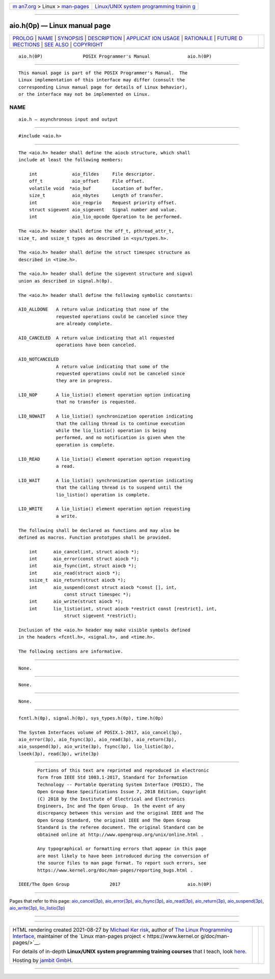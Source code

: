 .. container:: page-top

.. container:: nav-bar

   +----------------------------------+----------------------------------+
   | `m                               | `Linux/UNIX system programming   |
   | an7.org <../../../index.html>`__ | trainin                          |
   | > Linux >                        | g <http://man7.org/training/>`__ |
   | `man-pages <../index.html>`__    |                                  |
   +----------------------------------+----------------------------------+

--------------

aio.h(0p) — Linux manual page
=============================

+-----------------------------------+-----------------------------------+
| `PROLOG <#PROLOG>`__ \|           |                                   |
| `NAME <#NAME>`__ \|               |                                   |
| `SYNOPSIS <#SYNOPSIS>`__ \|       |                                   |
| `DESCRIPTION <#DESCRIPTION>`__ \| |                                   |
| `APPLICAT                         |                                   |
| ION USAGE <#APPLICATION_USAGE>`__ |                                   |
| \| `RATIONALE <#RATIONALE>`__ \|  |                                   |
| `FUTURE D                         |                                   |
| IRECTIONS <#FUTURE_DIRECTIONS>`__ |                                   |
| \| `SEE ALSO <#SEE_ALSO>`__ \|    |                                   |
| `COPYRIGHT <#COPYRIGHT>`__        |                                   |
+-----------------------------------+-----------------------------------+
| .. container:: man-search-box     |                                   |
+-----------------------------------+-----------------------------------+

::

   aio.h(0P)               POSIX Programmer's Manual              aio.h(0P)


-----------------------------------------------------

::

          This manual page is part of the POSIX Programmer's Manual.  The
          Linux implementation of this interface may differ (consult the
          corresponding Linux manual page for details of Linux behavior),
          or the interface may not be implemented on Linux.

NAME
-------------------------------------------------

::

          aio.h — asynchronous input and output


---------------------------------------------------------

::

          #include <aio.h>


---------------------------------------------------------------

::

          The <aio.h> header shall define the aiocb structure, which shall
          include at least the following members:

              int             aio_fildes     File descriptor.
              off_t           aio_offset     File offset.
              volatile void  *aio_buf        Location of buffer.
              size_t          aio_nbytes     Length of transfer.
              int             aio_reqprio    Request priority offset.
              struct sigevent aio_sigevent   Signal number and value.
              int             aio_lio_opcode Operation to be performed.

          The <aio.h> header shall define the off_t, pthread_attr_t,
          size_t, and ssize_t types as described in <sys/types.h>.

          The <aio.h> header shall define the struct timespec structure as
          described in <time.h>.

          The <aio.h> header shall define the sigevent structure and sigval
          union as described in signal.h(0p).

          The <aio.h> header shall define the following symbolic constants:

          AIO_ALLDONE   A return value indicating that none of the
                        requested operations could be canceled since they
                        are already complete.

          AIO_CANCELED  A return value indicating that all requested
                        operations have been canceled.

          AIO_NOTCANCELED
                        A return value indicating that some of the
                        requested operations could not be canceled since
                        they are in progress.

          LIO_NOP       A lio_listio() element operation option indicating
                        that no transfer is requested.

          LIO_NOWAIT    A lio_listio() synchronization operation indicating
                        that the calling thread is to continue execution
                        while the lio_listio() operation is being
                        performed, and no notification is given when the
                        operation is complete.

          LIO_READ      A lio_listio() element operation option requesting
                        a read.

          LIO_WAIT      A lio_listio() synchronization operation indicating
                        that the calling thread is to suspend until the
                        lio_listio() operation is complete.

          LIO_WRITE     A lio_listio() element operation option requesting
                        a write.

          The following shall be declared as functions and may also be
          defined as macros. Function prototypes shall be provided.

              int      aio_cancel(int, struct aiocb *);
              int      aio_error(const struct aiocb *);
              int      aio_fsync(int, struct aiocb *);
              int      aio_read(struct aiocb *);
              ssize_t  aio_return(struct aiocb *);
              int      aio_suspend(const struct aiocb *const [], int,
                           const struct timespec *);
              int      aio_write(struct aiocb *);
              int      lio_listio(int, struct aiocb *restrict const [restrict], int,
                           struct sigevent *restrict);

          Inclusion of the <aio.h> header may make visible symbols defined
          in the headers <fcntl.h>, <signal.h>, and <time.h>.

          The following sections are informative.


---------------------------------------------------------------------------

::

          None.


-----------------------------------------------------------

::

          None.


---------------------------------------------------------------------------

::

          None.


---------------------------------------------------------

::

          fcntl.h(0p), signal.h(0p), sys_types.h(0p), time.h(0p)

          The System Interfaces volume of POSIX.1‐2017, aio_cancel(3p),
          aio_error(3p), aio_fsync(3p), aio_read(3p), aio_return(3p),
          aio_suspend(3p), aio_write(3p), fsync(3p), lio_listio(3p),
          lseek(3p), read(3p), write(3p)


-----------------------------------------------------------

::

          Portions of this text are reprinted and reproduced in electronic
          form from IEEE Std 1003.1-2017, Standard for Information
          Technology -- Portable Operating System Interface (POSIX), The
          Open Group Base Specifications Issue 7, 2018 Edition, Copyright
          (C) 2018 by the Institute of Electrical and Electronics
          Engineers, Inc and The Open Group.  In the event of any
          discrepancy between this version and the original IEEE and The
          Open Group Standard, the original IEEE and The Open Group
          Standard is the referee document. The original Standard can be
          obtained online at http://www.opengroup.org/unix/online.html .

          Any typographical or formatting errors that appear in this page
          are most likely to have been introduced during the conversion of
          the source files to man page format. To report such errors, see
          https://www.kernel.org/doc/man-pages/reporting_bugs.html .

   IEEE/The Open Group               2017                         aio.h(0P)

--------------

Pages that refer to this page:
`aio_cancel(3p) <../man3/aio_cancel.3p.html>`__, 
`aio_error(3p) <../man3/aio_error.3p.html>`__, 
`aio_fsync(3p) <../man3/aio_fsync.3p.html>`__, 
`aio_read(3p) <../man3/aio_read.3p.html>`__, 
`aio_return(3p) <../man3/aio_return.3p.html>`__, 
`aio_suspend(3p) <../man3/aio_suspend.3p.html>`__, 
`aio_write(3p) <../man3/aio_write.3p.html>`__, 
`lio_listio(3p) <../man3/lio_listio.3p.html>`__

--------------

--------------

.. container:: footer

   +-----------------------+-----------------------+-----------------------+
   | HTML rendering        |                       | |Cover of TLPI|       |
   | created 2021-08-27 by |                       |                       |
   | `Michael              |                       |                       |
   | Ker                   |                       |                       |
   | risk <https://man7.or |                       |                       |
   | g/mtk/index.html>`__, |                       |                       |
   | author of `The Linux  |                       |                       |
   | Programming           |                       |                       |
   | Interface <https:     |                       |                       |
   | //man7.org/tlpi/>`__, |                       |                       |
   | maintainer of the     |                       |                       |
   | `Linux man-pages      |                       |                       |
   | project <             |                       |                       |
   | https://www.kernel.or |                       |                       |
   | g/doc/man-pages/>`__. |                       |                       |
   |                       |                       |                       |
   | For details of        |                       |                       |
   | in-depth **Linux/UNIX |                       |                       |
   | system programming    |                       |                       |
   | training courses**    |                       |                       |
   | that I teach, look    |                       |                       |
   | `here <https://ma     |                       |                       |
   | n7.org/training/>`__. |                       |                       |
   |                       |                       |                       |
   | Hosting by `jambit    |                       |                       |
   | GmbH                  |                       |                       |
   | <https://www.jambit.c |                       |                       |
   | om/index_en.html>`__. |                       |                       |
   +-----------------------+-----------------------+-----------------------+

--------------

.. container:: statcounter

   |Web Analytics Made Easy - StatCounter|

.. |Cover of TLPI| image:: https://man7.org/tlpi/cover/TLPI-front-cover-vsmall.png
   :target: https://man7.org/tlpi/
.. |Web Analytics Made Easy - StatCounter| image:: https://c.statcounter.com/7422636/0/9b6714ff/1/
   :class: statcounter
   :target: https://statcounter.com/
